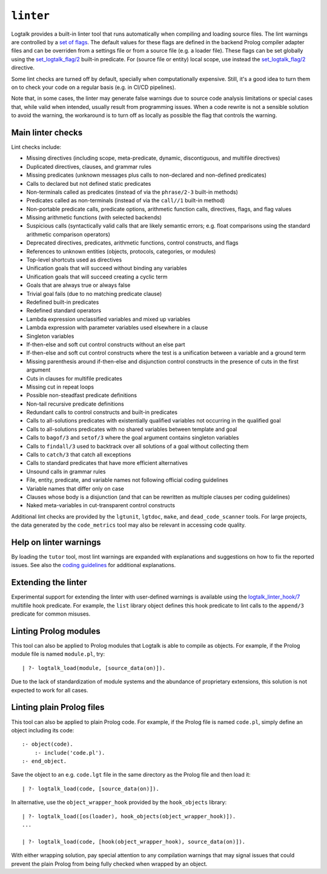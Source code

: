 .. _library_linter:

``linter``
==========

Logtalk provides a built-in linter tool that runs automatically when
compiling and loading source files. The lint warnings are controlled by
a `set of flags <../userman/programming.html#programming-flags-lint>`__.
The default values for these flags are defined in the backend Prolog
compiler adapter files and can be overriden from a settings file or from
a source file (e.g. a loader file). These flags can be set globally
using the
`set_logtalk_flag/2 <../refman/predicates/set_logtalk_flag_2.html>`__
built-in predicate. For (source file or entity) local scope, use instead
the
`set_logtalk_flag/2 <../refman/directives/set_logtalk_flag_2.html>`__
directive.

Some lint checks are turned off by default, specially when
computationally expensive. Still, it's a good idea to turn them on to
check your code on a regular basis (e.g. in CI/CD pipelines).

Note that, in some cases, the linter may generate false warnings due to
source code analysis limitations or special cases that, while valid when
intended, usually result from programming issues. When a code rewrite is
not a sensible solution to avoid the warning, the workaround is to turn
off as locally as possible the flag that controls the warning.

Main linter checks
------------------

Lint checks include:

-  Missing directives (including scope, meta-predicate, dynamic,
   discontiguous, and multifile directives)
-  Duplicated directives, clauses, and grammar rules
-  Missing predicates (unknown messages plus calls to non-declared and
   non-defined predicates)
-  Calls to declared but not defined static predicates
-  Non-terminals called as predicates (instead of via the ``phrase/2-3``
   built-in methods)
-  Predicates called as non-terminals (instead of via the ``call//1``
   built-in method)
-  Non-portable predicate calls, predicate options, arithmetic function
   calls, directives, flags, and flag values
-  Missing arithmetic functions (with selected backends)
-  Suspicious calls (syntactically valid calls that are likely semantic
   errors; e.g. float comparisons using the standard arithmetic
   comparison operators)
-  Deprecated directives, predicates, arithmetic functions, control
   constructs, and flags
-  References to unknown entities (objects, protocols, categories, or
   modules)
-  Top-level shortcuts used as directives
-  Unification goals that will succeed without binding any variables
-  Unification goals that will succeed creating a cyclic term
-  Goals that are always true or always false
-  Trivial goal fails (due to no matching predicate clause)
-  Redefined built-in predicates
-  Redefined standard operators
-  Lambda expression unclassified variables and mixed up variables
-  Lambda expression with parameter variables used elsewhere in a clause
-  Singleton variables
-  If-then-else and soft cut control constructs without an else part
-  If-then-else and soft cut control constructs where the test is a
   unification between a variable and a ground term
-  Missing parenthesis around if-then-else and disjunction control
   constructs in the presence of cuts in the first argument
-  Cuts in clauses for multifile predicates
-  Missing cut in repeat loops
-  Possible non-steadfast predicate definitions
-  Non-tail recursive predicate definitions
-  Redundant calls to control constructs and built-in predicates
-  Calls to all-solutions predicates with existentially qualified
   variables not occurring in the qualified goal
-  Calls to all-solutions predicates with no shared variables between
   template and goal
-  Calls to ``bagof/3`` and ``setof/3`` where the goal argument contains
   singleton variables
-  Calls to ``findall/3`` used to backtrack over all solutions of a goal
   without collecting them
-  Calls to ``catch/3`` that catch all exceptions
-  Calls to standard predicates that have more efficient alternatives
-  Unsound calls in grammar rules
-  File, entity, predicate, and variable names not following official
   coding guidelines
-  Variable names that differ only on case
-  Clauses whose body is a disjunction (and that can be rewritten as
   multiple clauses per coding guidelines)
-  Naked meta-variables in cut-transparent control constructs

Additional lint checks are provided by the ``lgtunit``, ``lgtdoc``,
``make``, and ``dead_code_scanner`` tools. For large projects, the data
generated by the ``code_metrics`` tool may also be relevant in accessing
code quality.

Help on linter warnings
-----------------------

By loading the ``tutor`` tool, most lint warnings are expanded with
explanations and suggestions on how to fix the reported issues. See also
the `coding
guidelines <https://logtalk.org/coding_style_guidelines.html>`__ for
additional explanations.

Extending the linter
--------------------

Experimental support for extending the linter with user-defined warnings
is available using the
`logtalk_linter_hook/7 <../refman/predicates/logtalk_linter_hook_7.html>`__
multifile hook predicate. For example, the ``list`` library object
defines this hook predicate to lint calls to the ``append/3`` predicate
for common misuses.

Linting Prolog modules
----------------------

This tool can also be applied to Prolog modules that Logtalk is able to
compile as objects. For example, if the Prolog module file is named
``module.pl``, try:

::

   | ?- logtalk_load(module, [source_data(on)]).

Due to the lack of standardization of module systems and the abundance
of proprietary extensions, this solution is not expected to work for all
cases.

Linting plain Prolog files
--------------------------

This tool can also be applied to plain Prolog code. For example, if the
Prolog file is named ``code.pl``, simply define an object including its
code:

::

   :- object(code).
       :- include('code.pl').
   :- end_object.

Save the object to an e.g. ``code.lgt`` file in the same directory as
the Prolog file and then load it:

::

   | ?- logtalk_load(code, [source_data(on)]).

In alternative, use the ``object_wrapper_hook`` provided by the
``hook_objects`` library:

::

   | ?- logtalk_load([os(loader), hook_objects(object_wrapper_hook)]).
   ...

   | ?- logtalk_load(code, [hook(object_wrapper_hook), source_data(on)]).

With either wrapping solution, pay special attention to any compilation
warnings that may signal issues that could prevent the plain Prolog from
being fully checked when wrapped by an object.
